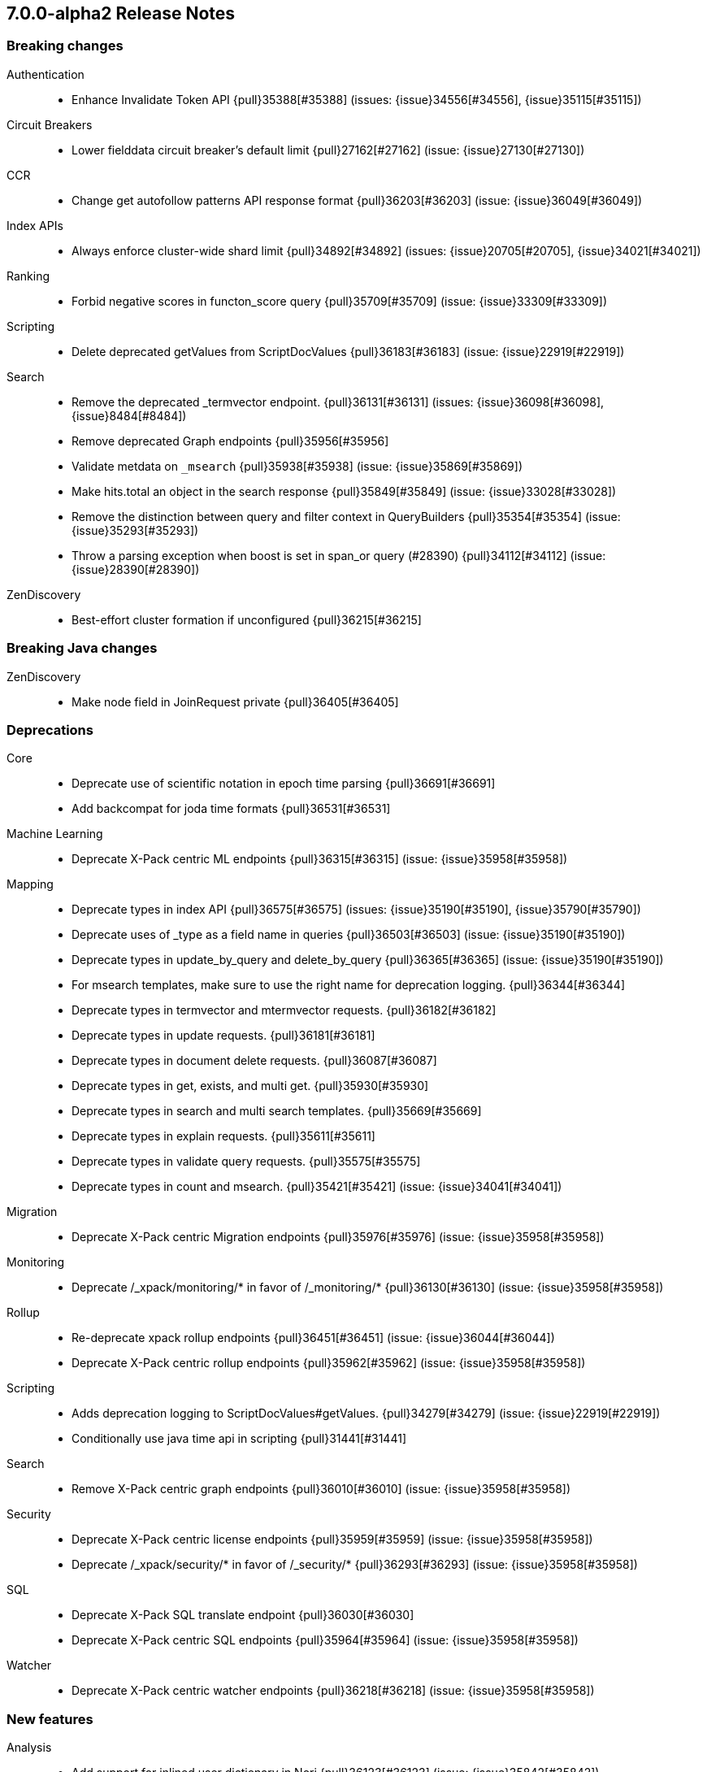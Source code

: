 [[release-notes-7.0.0-alpha2]]
== 7.0.0-alpha2 Release Notes

[[breaking-7.0.0-alpha2]]
[float]
=== Breaking changes

Authentication::
* Enhance Invalidate Token API {pull}35388[#35388] (issues: {issue}34556[#34556], {issue}35115[#35115])

Circuit Breakers::
* Lower fielddata circuit breaker's default limit {pull}27162[#27162] (issue: {issue}27130[#27130])

CCR::
* Change get autofollow patterns API response format {pull}36203[#36203] (issue: {issue}36049[#36049])

Index APIs::
* Always enforce cluster-wide shard limit {pull}34892[#34892] (issues: {issue}20705[#20705], {issue}34021[#34021])

Ranking::
* Forbid negative scores in functon_score query {pull}35709[#35709] (issue: {issue}33309[#33309])

Scripting::
* Delete deprecated getValues from ScriptDocValues {pull}36183[#36183] (issue: {issue}22919[#22919])

Search::
* Remove the deprecated _termvector endpoint. {pull}36131[#36131] (issues: {issue}36098[#36098], {issue}8484[#8484])
* Remove deprecated Graph endpoints {pull}35956[#35956]
* Validate metdata on `_msearch` {pull}35938[#35938] (issue: {issue}35869[#35869])
* Make hits.total an object in the search response {pull}35849[#35849] (issue: {issue}33028[#33028])
* Remove the distinction between query and filter context in QueryBuilders {pull}35354[#35354] (issue: {issue}35293[#35293])
* Throw a parsing exception when boost is set in span_or query (#28390) {pull}34112[#34112] (issue: {issue}28390[#28390])

ZenDiscovery::
* Best-effort cluster formation if unconfigured {pull}36215[#36215]

[[breaking-java-7.0.0-alpha2]]
[float]
=== Breaking Java changes

ZenDiscovery::
* Make node field in JoinRequest private {pull}36405[#36405]

[[deprecation-7.0.0-alpha2]]
[float]
=== Deprecations

Core::
* Deprecate use of scientific notation in epoch time parsing {pull}36691[#36691]
* Add backcompat for joda time formats {pull}36531[#36531]

Machine Learning::
* Deprecate X-Pack centric ML endpoints {pull}36315[#36315] (issue: {issue}35958[#35958])

Mapping::
* Deprecate types in index API {pull}36575[#36575] (issues: {issue}35190[#35190], {issue}35790[#35790])
* Deprecate uses of _type as a field name in queries {pull}36503[#36503] (issue: {issue}35190[#35190])
* Deprecate types in update_by_query and delete_by_query {pull}36365[#36365] (issue: {issue}35190[#35190])
* For msearch templates, make sure to use the right name for deprecation logging. {pull}36344[#36344]
* Deprecate types in termvector and mtermvector requests. {pull}36182[#36182]
* Deprecate types in update requests. {pull}36181[#36181]
* Deprecate types in document delete requests. {pull}36087[#36087]
* Deprecate types in get, exists, and multi get. {pull}35930[#35930]
* Deprecate types in search and multi search templates. {pull}35669[#35669]
* Deprecate types in explain requests. {pull}35611[#35611]
* Deprecate types in validate query requests. {pull}35575[#35575]
* Deprecate types in count and msearch. {pull}35421[#35421] (issue: {issue}34041[#34041])

Migration::
* Deprecate X-Pack centric Migration endpoints {pull}35976[#35976] (issue: {issue}35958[#35958])

Monitoring::
* Deprecate /_xpack/monitoring/* in favor of /_monitoring/* {pull}36130[#36130] (issue: {issue}35958[#35958])

Rollup::
* Re-deprecate xpack rollup endpoints {pull}36451[#36451] (issue: {issue}36044[#36044])
* Deprecate X-Pack centric rollup endpoints {pull}35962[#35962] (issue: {issue}35958[#35958])

Scripting::
* Adds deprecation logging to ScriptDocValues#getValues. {pull}34279[#34279] (issue: {issue}22919[#22919])
* Conditionally use java time api in scripting {pull}31441[#31441]

Search::
* Remove X-Pack centric graph endpoints {pull}36010[#36010] (issue: {issue}35958[#35958])

Security::
* Deprecate X-Pack centric license endpoints {pull}35959[#35959] (issue: {issue}35958[#35958])
* Deprecate /_xpack/security/* in favor of /_security/* {pull}36293[#36293] (issue: {issue}35958[#35958])

SQL::
* Deprecate X-Pack SQL translate endpoint {pull}36030[#36030]
* Deprecate X-Pack centric SQL endpoints {pull}35964[#35964] (issue: {issue}35958[#35958])

Watcher::
* Deprecate X-Pack centric watcher endpoints {pull}36218[#36218] (issue: {issue}35958[#35958])


[[feature-7.0.0-alpha2]]
[float]
=== New features

Analysis::
* Add support for inlined user dictionary in Nori {pull}36123[#36123] (issue: {issue}35842[#35842])
* Add a prebuilt ICU Analyzer {pull}34958[#34958] (issue: {issue}34285[#34285])

Java High Level REST Client::
* Add rollup search {pull}36334[#36334] (issue: {issue}29827[#29827])

Java Low Level REST Client::
* Make warning behavior pluggable per request {pull}36345[#36345]
* Add PreferHasAttributeNodeSelector {pull}36005[#36005]

Geo::
* Integrate Lucene's LatLonShape (BKD Backed GeoShapes) as default `geo_shape` indexing approach {pull}36751[#36751] (issue: {issue}35320[#35320])
* Integrate Lucene's LatLonShape (BKD Backed GeoShapes) as default `geo_shape` indexing approach {pull}35320[#35320] (issue: {issue}32039[#32039])

Machine Learning::
* Add delayed datacheck to the datafeed job runner {pull}35387[#35387] (issue: {issue}35131[#35131])

Mapping::
* Make typeless APIs usable with indices whose type name is different from `_doc` {pull}35790[#35790] (issue: {issue}35190[#35190])

SQL::
* Introduce HISTOGRAM grouping function {pull}36510[#36510] (issue: {issue}36509[#36509])
* DATABASE() and USER() system functions {pull}35946[#35946] (issue: {issue}35863[#35863])
* Introduce INTERVAL support   {pull}35521[#35521] (issue: {issue}29990[#29990])

Search::
* Add intervals query {pull}36135[#36135] (issues: {issue}29636[#29636], {issue}32406[#32406])
* Added soft limit to open scroll contexts #25244 {pull}36009[#36009] (issue: {issue}25244[#25244])

[[enhancement-7.0.0-alpha2]]
[float]
=== Enhancements

Aggregations::
* Added keyed response to pipeline percentile aggregations 22302 {pull}36392[#36392] (issue: {issue}22302[#22302])
* Enforce max_buckets limit only in the final reduction phase {pull}36152[#36152] (issues: {issue}32125[#32125], {issue}35921[#35921])
* Histogram aggs: add empty buckets only in the final reduce step {pull}35921[#35921]
* Handles exists query in composite aggs {pull}35758[#35758]
* Added parent validation for auto date histogram {pull}35670[#35670]

Analysis::
* Allow word_delimiter_graph_filter to not adjust internal offsets {pull}36699[#36699] (issues: {issue}33710[#33710], {issue}34741[#34741])
* Ensure TokenFilters only produce single tokens when parsing synonyms {pull}34331[#34331] (issue: {issue}34298[#34298])

Audit::
* Add "request.id" to file audit logs  {pull}35536[#35536]

Authentication::
* Invalidate Token API enhancements - HLRC {pull}36362[#36362] (issue: {issue}35388[#35388])
* Add DEBUG/TRACE logs for LDAP bind {pull}36028[#36028]
* Add Tests for findSamlRealm {pull}35905[#35905]
* Add realm information for Authenticate API {pull}35648[#35648]
* Formal support for "password_hash" in Put User {pull}35242[#35242] (issue: {issue}34729[#34729])

Authorization::
* Improve exact index matching performance {pull}36017[#36017]
* `manage_token` privilege for `kibana_system` {pull}35751[#35751]
* Grant .tasks access to kibana_system role {pull}35573[#35573]

Build::
* Sounds like typo in exception message {pull}35458[#35458]
* Allow set section in setup section of REST tests {pull}34678[#34678]

CCR::
* Add time since last auto follow fetch to auto follow stats {pull}36542[#36542] (issues: {issue}33007[#33007], {issue}35895[#35895])
* Clean followed leader index UUIDs in auto follow metadata {pull}36408[#36408] (issue: {issue}33007[#33007])
* Change AutofollowCoordinator to use wait_for_metadata_version {pull}36264[#36264] (issues: {issue}33007[#33007], {issue}35895[#35895])
* Refactor AutoFollowCoordinator to track leader indices per remote cluster {pull}36031[#36031] (issues: {issue}33007[#33007], {issue}35895[#35895])

Core::
* Override the JVM DNS cache policy {pull}36570[#36570]
* Replace usages of AtomicBoolean based block of code by the RunOnce class {pull}35553[#35553] (issue: {issue}35489[#35489])
* Added wait_for_metadata_version parameter to cluster state api. {pull}35535[#35535]
* Extract RunOnce into a dedicated class {pull}35489[#35489]
* Introduce elasticsearch-core jar {pull}28191[#28191] (issue: {issue}27933[#27933])
*  Rename core module to server {pull}28180[#28180] (issue: {issue}27933[#27933])

CRUD::
* Rename seq# powered optimistic concurrency control parameters to ifSeqNo/ifPrimaryTerm  {pull}36757[#36757] (issues: {issue}10708[#10708], {issue}36148[#36148])
* Expose Sequence Number based Optimistic Concurrency Control in the rest layer {pull}36721[#36721] (issues: {issue}10708[#10708], {issue}36148[#36148])
* Add doc's sequence number + primary term to GetResult and use it for updates {pull}36680[#36680] (issues: {issue}10708[#10708], {issue}36148[#36148])
* Add seq no powered optimistic locking support to the index and delete transport actions {pull}36619[#36619] (issues: {issue}10708[#10708], {issue}36148[#36148])

Distributed::
* [Close Index API] Mark shard copy as stale if needed during shard verification {pull}36755[#36755]
* [Close Index API] Refactor MetaDataIndexStateService {pull}36354[#36354] (issue: {issue}36249[#36249])
* [Close Index API] Add TransportShardCloseAction for pre-closing verifications {pull}36249[#36249]
* TransportResyncReplicationAction should not honour blocks {pull}35795[#35795] (issues: {issue}35332[#35332], {issue}35597[#35597])
* Expose all permits acquisition in IndexShard and TransportReplicationAction {pull}35540[#35540] (issue: {issue}33888[#33888])
* [RCI] Check blocks while having index shard permit in TransportReplicationAction {pull}35332[#35332] (issue: {issue}33888[#33888])

Engine::
* Add sequence numbers based optimistic concurrency control support to Engine {pull}36467[#36467] (issues: {issue}10708[#10708], {issue}36148[#36148])
* Require soft-deletes when access changes snapshot {pull}36446[#36446]
* Use delCount of SegmentInfos to calculate numDocs {pull}36323[#36323]
* Always configure soft-deletes field of IndexWriterConfig {pull}36196[#36196] (issue: {issue}36141[#36141])
* Enable soft-deletes by default on 7.0.0 or later {pull}36141[#36141]
* Always return false from `refreshNeeded` on ReadOnlyEngine {pull}35837[#35837] (issue: {issue}35785[#35785])
* Add a `_freeze` / `_unfreeze` API {pull}35592[#35592] (issue: {issue}34352[#34352])
* [RCI] Add IndexShardOperationPermits.asyncBlockOperations(ActionListener<Releasable>) {pull}34902[#34902] (issue: {issue}33888[#33888])

Features::
* Simplify deprecation issue levels {pull}36326[#36326]

Index APIs::
* Add cluster-wide shard limit warnings {pull}34021[#34021] (issues: {issue}20705[#20705], {issue}32856[#32856])

Ingest::
* Grok fix duplicate patterns JAVACLASS and JAVAFILE  {pull}35886[#35886]
* Implement Drop Processor {pull}32278[#32278] (issue: {issue}23726[#23726])

Java High Level REST Client::
* Add get users action {pull}36332[#36332] (issue: {issue}29827[#29827])
* Add delete template API {pull}36320[#36320] (issue: {issue}27205[#27205])
* Implement get-user-privileges API {pull}36292[#36292]
* Get Deprecation Info API {pull}36279[#36279] (issue: {issue}29827[#29827])
* Add support for Follow Stats API {pull}36253[#36253] (issue: {issue}33824[#33824])
* Add support for CCR Stats API {pull}36213[#36213] (issue: {issue}33824[#33824])
* Put Role {pull}36209[#36209] (issue: {issue}29827[#29827])
* Add index templates exist API {pull}36132[#36132] (issue: {issue}27205[#27205])
* Add support for CCR Get Auto Follow Pattern apis {pull}36049[#36049] (issue: {issue}33824[#33824])
* Add support for CCR Delete Auto Follow Pattern API {pull}35981[#35981] (issue: {issue}33824[#33824])
* Remove fromXContent from IndexUpgradeInfoResponse {pull}35934[#35934]
* Add delete expired data API {pull}35906[#35906] (issue: {issue}29827[#29827])
* Execute watch API {pull}35868[#35868] (issue: {issue}29827[#29827])
* Add ability to put user with a password hash {pull}35844[#35844] (issue: {issue}35242[#35242])
* Add ML find file structure API {pull}35833[#35833] (issue: {issue}29827[#29827])
* Add support for get roles API {pull}35787[#35787] (issue: {issue}29827[#29827])
* Added support for CCR Put Auto Follow Pattern API {pull}35780[#35780] (issue: {issue}33824[#33824])
* XPack ML info action {pull}35777[#35777] (issue: {issue}29827[#29827])
* ML Delete event from Calendar {pull}35760[#35760] (issue: {issue}29827[#29827])
* Add ML revert model snapshot API {pull}35750[#35750] (issue: {issue}29827[#29827])
* ML Get Calendar Events {pull}35747[#35747] (issue: {issue}29827[#29827])
* Add high-level REST client API for `_freeze` and `_unfreeze` {pull}35723[#35723] (issue: {issue}34352[#34352])
* Fix issue in equals impl for GlobalOperationPrivileges {pull}35721[#35721]
* ML Delete job from calendar {pull}35713[#35713] (issue: {issue}29827[#29827])
* ML Add Event To Calendar API {pull}35704[#35704] (issue: {issue}29827[#29827])
* Add ML update model snapshot API (#35537) {pull}35694[#35694] (issue: {issue}29827[#29827])
* Add support for CCR Unfollow API {pull}35693[#35693] (issue: {issue}33824[#33824])
* Clean up PutLicenseResponse {pull}35689[#35689] (issue: {issue}35547[#35547])
* Clean up StartBasicResponse {pull}35688[#35688] (issue: {issue}35547[#35547])
* Add support for put privileges API {pull}35679[#35679]
* ML Add Job to Calendar API {pull}35666[#35666] (issue: {issue}29827[#29827])
* Add support for CCR Resume Follow API {pull}35638[#35638] (issue: {issue}33824[#33824])
* Add support for get application privileges API {pull}35556[#35556] (issue: {issue}29827[#29827])
* Clean up XPackInfoResponse class and related tests {pull}35547[#35547]
* Add parameters to stopRollupJob API {pull}35545[#35545] (issue: {issue}34811[#34811])
* Add ML delete model snapshot API {pull}35537[#35537] (issue: {issue}29827[#29827])
* Add get watch API {pull}35531[#35531] (issue: {issue}29827[#29827])
* Add ML Update Filter API {pull}35522[#35522] (issue: {issue}29827[#29827])
* Add ml get filters api {pull}35502[#35502] (issue: {issue}29827[#29827])
* Add ML get model snapshots API {pull}35487[#35487] (issue: {issue}29827[#29827])
* Add "_has_privileges" API to Security Client {pull}35479[#35479] (issue: {issue}29827[#29827])
* Add Delete Privileges API to HLRC {pull}35454[#35454] (issue: {issue}29827[#29827])
* Add support for CCR Put Follow API {pull}35409[#35409]
* Add ML delete filter action {pull}35382[#35382] (issue: {issue}29827[#29827])
* Add delete user action {pull}35294[#35294] (issue: {issue}29827[#29827])
* HLRC for _mtermvectors {pull}35266[#35266] (issues: {issue}27205[#27205], {issue}33447[#33447])
* Reindex API with wait_for_completion false {pull}35202[#35202] (issue: {issue}27205[#27205])
* Add watcher stats API {pull}35185[#35185] (issue: {issue}29827[#29827])
* HLRC support for getTask {pull}35166[#35166] (issue: {issue}27205[#27205])
* Add GetRollupIndexCaps API {pull}35102[#35102] (issue: {issue}29827[#29827])
* HLRC: migration api - upgrade {pull}34898[#34898] (issue: {issue}29827[#29827])
* Add stop rollup job support to HL REST Client {pull}34702[#34702] (issue: {issue}29827[#29827])
* Bulk Api support for global parameters {pull}34528[#34528] (issue: {issue}26026[#26026])
* Add delete rollup job support to HL REST Client {pull}34066[#34066] (issue: {issue}29827[#29827])
* Add support for get license basic/trial status API {pull}33176[#33176] (issue: {issue}29827[#29827])
* Add machine learning open job {pull}32860[#32860] (issue: {issue}29827[#29827])
* Add ML HLRC wrapper and put_job API call {pull}32726[#32726]
* Add Get Snapshots High Level REST API {pull}31537[#31537] (issue: {issue}27205[#27205])

Java Low Level REST Client::
* On retry timeout add root exception {pull}25576[#25576]

Monitoring::
* Make Exporters Async {pull}35765[#35765] (issue: {issue}35743[#35743])

Geo::
* Adds a name of the field to geopoint parsing errors {pull}36529[#36529] (issue: {issue}15965[#15965])
* Add support to ShapeBuilders for building Lucene geometry {pull}35707[#35707] (issue: {issue}35320[#35320])
* Add ST_WktToSQL function {pull}35416[#35416] (issue: {issue}29872[#29872])

License::
* Require acknowledgement to start_trial license {pull}30135[#30135] (issue: {issue}30134[#30134])

Machine Learning::
* Create the ML annotations index {pull}36731[#36731] (issues: {issue}26034[#26034], {issue}33376[#33376])
* Split in batches and migrate all jobs and datafeeds {pull}36716[#36716] (issue: {issue}32905[#32905])
* Add cluster setting to enable/disable config  migration {pull}36700[#36700] (issue: {issue}32905[#32905])
* Add audits when deprecation warnings occur with datafeed start {pull}36233[#36233]
* Add lazy parsing for DatafeedConfig:Aggs,Query {pull}36117[#36117]
* Add support for lazy nodes (#29991) {pull}34538[#34538] (issue: {issue}29991[#29991])

Network::
* Unify transport settings naming {pull}36623[#36623]
* Add sni name to SSLEngine in netty transport {pull}33144[#33144] (issue: {issue}32517[#32517])
* Add cors support to NioHttpServerTransport {pull}30827[#30827] (issue: {issue}28898[#28898])
* Reintroduce mandatory http pipelining support {pull}30820[#30820]
* Make http pipelining support mandatory {pull}30695[#30695] (issues: {issue}28898[#28898], {issue}29500[#29500])
* Add nio http server transport {pull}29587[#29587] (issue: {issue}28898[#28898])
* Selectors operate on channel contexts {pull}28468[#28468] (issue: {issue}27260[#27260])
* Unify nio read / write channel contexts {pull}28160[#28160] (issue: {issue}27260[#27260])
* Create nio-transport plugin for NioTransport {pull}27949[#27949] (issue: {issue}27260[#27260])
* Add elasticsearch-nio jar for base nio classes {pull}27801[#27801] (issue: {issue}27802[#27802])
* Add NioGroup for use in different transports {pull}27737[#27737] (issue: {issue}27260[#27260])
* Add read timeouts to http module {pull}27713[#27713]
* Implement byte array reusage in `NioTransport` {pull}27696[#27696] (issue: {issue}27563[#27563])
* Introduce resizable inbound byte buffer {pull}27551[#27551] (issue: {issue}27563[#27563])
* Decouple nio constructs from the tcp transport {pull}27484[#27484] (issue: {issue}27260[#27260])
* Remove manual tracking of registered channels {pull}27445[#27445] (issue: {issue}27260[#27260])
* Remove tcp profile from low level nio channel {pull}27441[#27441] (issue: {issue}27260[#27260])
* Decouple `ChannelFactory` from Tcp classes {pull}27286[#27286] (issue: {issue}27260[#27260])

Packaging::
* Introduce Docker images build {pull}36246[#36246]
* Move creation of temporary directory to Java {pull}36002[#36002] (issue: {issue}31003[#31003])

Plugins::
* Plugin install: don't print download progress in batch mode {pull}36361[#36361]

Ranking::
* Vector field {pull}33022[#33022] (issue: {issue}31615[#31615])

Recovery::
* Exposed engine must include all operations below global checkpoint during rollback {pull}36159[#36159] (issue: {issue}32867[#32867])

Rollup::
* Add non-X-Pack centric rollup endpoints {pull}36383[#36383] (issues: {issue}35958[#35958], {issue}35962[#35962])
* Add more diagnostic stats to job {pull}35471[#35471]
* Add `wait_for_completion` option to StopRollupJob API {pull}34811[#34811] (issue: {issue}34574[#34574])

Scripting::
* Update joda compat methods to use compat class {pull}36654[#36654]
* [Painless] Add boxed type to boxed type casts for method/return {pull}36571[#36571]
* [Painless] Add def to boxed type casts {pull}36506[#36506]

Settings::
* Add user-defined cluster metadata {pull}33325[#33325] (issue: {issue}33220[#33220])

Search::
* Add copy constructor to SearchRequest {pull}36641[#36641] (issue: {issue}32125[#32125])
* Add raw sort values to SearchSortValues transport serialization {pull}36617[#36617] (issue: {issue}32125[#32125])
* Add sort and collapse info to SearchHits transport serialization {pull}36555[#36555] (issue: {issue}32125[#32125])
* Add default methods to DocValueFormat {pull}36480[#36480]
* Respect indices options on _msearch {pull}35887[#35887]
* Allow efficient can_match phases on frozen indices {pull}35431[#35431] (issues: {issue}34352[#34352], {issue}34357[#34357])
* Add a new query type - ScriptScoreQuery {pull}34533[#34533] (issues: {issue}23850[#23850], {issue}27588[#27588], {issue}30303[#30303])

Security::
* Make credentials mandatory when launching xpack/migrate {pull}36197[#36197] (issues: {issue}29847[#29847], {issue}33972[#33972])

Snapshot/Restore::
* Allow Parallel Restore Operations {pull}36397[#36397]
* Repo Creation out of ClusterStateTask {pull}36157[#36157] (issue: {issue}9488[#9488])
* Add read-only repository verification {pull}35731[#35731] (issue: {issue}35703[#35703])

SQL::
* Extend the ODBC metric by differentiating between 32 and 64bit platforms {pull}36753[#36753] (issue: {issue}36740[#36740])
* Fix wrong appliance of StackOverflow limit for IN {pull}36724[#36724] (issue: {issue}36592[#36592])
* Introduce NOW/CURRENT_TIMESTAMP function {pull}36562[#36562] (issue: {issue}36534[#36534])
* Move requests' parameters to requests JSON body {pull}36149[#36149] (issue: {issue}35992[#35992])
* Make INTERVAL millis optional {pull}36043[#36043] (issue: {issue}36032[#36032])
* Implement data type verification for conditionals {pull}35916[#35916] (issue: {issue}35907[#35907])
* Implement GREATEST and LEAST functions {pull}35879[#35879] (issue: {issue}35878[#35878])
* Implement null safe equality operator `<=>` {pull}35873[#35873] (issue: {issue}35871[#35871])
* SYS COLUMNS returns ODBC specific schema {pull}35870[#35870] (issue: {issue}35376[#35376])
* Polish grammar for intervals {pull}35853[#35853]
* Add filtering to SYS TYPES {pull}35852[#35852] (issue: {issue}35342[#35342])
* Implement NULLIF(expr1, expr2) function {pull}35826[#35826] (issue: {issue}35818[#35818])
* Lock down JDBC driver {pull}35798[#35798] (issue: {issue}35437[#35437])
* Implement NVL(expr1, expr2) {pull}35794[#35794] (issue: {issue}35782[#35782])
* Implement ISNULL(expr1, expr2) {pull}35793[#35793] (issue: {issue}35781[#35781])
* Implement IFNULL variant of COALESCE {pull}35762[#35762] (issue: {issue}35749[#35749])
* XPack FeatureSet functionality {pull}35725[#35725] (issue: {issue}34821[#34821])
* Perform lazy evaluation of mismatched mappings {pull}35676[#35676] (issues: {issue}35659[#35659], {issue}35675[#35675])
* Improve validation of unsupported fields {pull}35675[#35675] (issue: {issue}35673[#35673])
* Move internals from Joda to java.time {pull}35649[#35649] (issue: {issue}35633[#35633])

Stats::
* Handle OS pretty name on old OS without OS release {pull}35453[#35453] (issue: {issue}35440[#35440])

Task Management::
* Periodically try to reassign unassigned persistent tasks {pull}36069[#36069] (issue: {issue}35792[#35792])
* Only require task permissions {pull}35667[#35667] (issue: {issue}35573[#35573])
* Retry if task can't be written {pull}35054[#35054] (issue: {issue}33764[#33764])

ZenDiscovery::
* Add discovery types to cluster stats {pull}36442[#36442]
* Introduce `zen2` discovery type {pull}36298[#36298]
* Zen2: Persist cluster states the old way on non-master-eligible nodes {pull}36247[#36247] (issue: {issue}3[#3])
* [Zen2] Storage layer WriteStateException propagation {pull}36052[#36052]
* [Zen2] Implement Tombstone REST APIs {pull}36007[#36007]
* [Zen2] Update default for USE_ZEN2 to true {pull}35998[#35998]
* [Zen2] Add warning if cluster fails to form fast enough {pull}35993[#35993]
* [Zen2] Allow Setting a List of Bootstrap Nodes to Wait for {pull}35847[#35847]
* [Zen2] VotingTombstone class {pull}35832[#35832]
* [Zen2] PersistedState interface implementation {pull}35819[#35819]
* [Zen2] Support rolling upgrades from Zen1 {pull}35737[#35737]
* [Zen2] Add lag detector {pull}35685[#35685]
* [Zen2] Move ClusterState fields to be persisted to ClusterState.MetaData {pull}35625[#35625]
* [Zen2] Introduce ClusterBootstrapService {pull}35488[#35488]
* [Zen2] Introduce vote withdrawal {pull}35446[#35446]
* Zen2: Add basic Zen1 transport-level BWC {pull}35443[#35443]

[[bug-7.0.0-alpha2]]
[float]
=== Bug fixes

Aggregations::
* fix MultiValuesSourceFieldConfig toXContent {pull}36525[#36525] (issue: {issue}36474[#36474])
* Cache the score of the parent document in the nested agg {pull}36019[#36019] (issues: {issue}34555[#34555], {issue}35985[#35985])
* Correct implemented interface of ParsedReverseNested {pull}35455[#35455] (issue: {issue}35449[#35449])
* Handle IndexOrDocValuesQuery in composite aggregation {pull}35392[#35392]

Audit::
* Fix origin.type for connection_* events {pull}36410[#36410]
* Fix IndexAuditTrail rolling restart on rollover edge {pull}35988[#35988] (issue: {issue}33867[#33867])

Authentication::
* Fix kerberos setting registration {pull}35986[#35986] (issues: {issue}30241[#30241], {issue}35942[#35942])
* Add support for Kerberos V5 Oid {pull}35764[#35764] (issue: {issue}34763[#34763])

Build::
* Use explicit deps on test tasks for check {pull}36325[#36325]
* Fix jdbc jar pom to not include deps {pull}36036[#36036] (issue: {issue}32014[#32014])
* Fix official plugins list {pull}35661[#35661] (issue: {issue}35623[#35623])

CCR::
* Fix follow stats API's follower index filtering feature {pull}36647[#36647]
* AutoFollowCoordinator should tolerate that auto follow patterns may be removed {pull}35945[#35945] (issue: {issue}35937[#35937])
* Only auto follow indices when all primary shards have started {pull}35814[#35814] (issue: {issue}35480[#35480])
* Avoid NPE in follower stats when no tasks metadata {pull}35802[#35802]
* Fix the names of CCR stats endpoints in usage API {pull}35438[#35438]

Circuit Breakers::
* Modify `BigArrays` to take name of circuit breaker {pull}36461[#36461] (issue: {issue}31435[#31435])

Core::
* Fix CompositeBytesReference#slice to not throw AIOOBE with legal offsets. {pull}35955[#35955] (issue: {issue}35950[#35950])
* Suppress CachedTimeThread in hot threads output {pull}35558[#35558] (issue: {issue}23175[#23175])
* Upgrade to Joda 2.10.1 {pull}35410[#35410] (issue: {issue}33749[#33749])

Distributed::
* Combine the execution of an exclusive replica operation with primary term update {pull}36116[#36116] (issue: {issue}35850[#35850])
* ActiveShardCount should not fail when closing the index {pull}35936[#35936]

Engine::
* Set Lucene version upon index creation. {pull}36038[#36038] (issue: {issue}33826[#33826])
* Wrap can_match reader with ElasticsearchDirectoryReader {pull}35857[#35857]
* Copy checkpoint atomically when rolling generation {pull}35407[#35407]

Geo::
* More robust handling of ignore_malformed in geoshape parsing {pull}35603[#35603] (issues: {issue}34047[#34047], {issue}34498[#34498])
* Better handling of malformed geo_points {pull}35554[#35554] (issue: {issue}35419[#35419])
* Enables coerce support in WKT polygon parser {pull}35414[#35414] (issue: {issue}35059[#35059])

Index APIs::
* Fix duplicate phrase in shrink/split error message {pull}36734[#36734] (issue: {issue}36729[#36729])
* Raise a 404 exception when document source is not found (#33384) {pull}34083[#34083] (issue: {issue}33384[#33384])

Ingest::
* Fix on_failure with Drop processor {pull}36686[#36686] (issue: {issue}36151[#36151])
* Support default pipelines + bulk upserts {pull}36618[#36618] (issue: {issue}36219[#36219])
* Support default pipeline through an alias {pull}36231[#36231] (issue: {issue}35817[#35817])

License::
* Do not serialize basic license exp in x-pack info {pull}30848[#30848]
* Update versions for start_trial after backport {pull}30218[#30218] (issue: {issue}30135[#30135])

Machine Learning::
* Interrupt Grok in file structure finder timeout {pull}36588[#36588]
* Prevent stack overflow while copying ML jobs and datafeeds {pull}36370[#36370] (issue: {issue}36360[#36360])
* Adjust file structure finder parser config {pull}35935[#35935]
* Fix find_file_structure NPE with should_trim_fields {pull}35465[#35465] (issue: {issue}35462[#35462])
* Prevent notifications being created on deletion of a non existent job {pull}35337[#35337] (issues: {issue}34058[#34058], {issue}35336[#35336])
* Clear Job#finished_time when it is opened (#32605) {pull}32755[#32755]
* Fix thread leak when waiting for job flush (#32196) {pull}32541[#32541] (issue: {issue}32196[#32196])
* Fix CPoissonMeanConjugate sampling error. {ml-pull}335[#335]

Network::
* Do not resolve addresses in remote connection info {pull}36671[#36671] (issue: {issue}35658[#35658])
* Always compress based on the settings {pull}36522[#36522] (issue: {issue}36399[#36399])
* http.publish_host Should Contain CNAME {pull}32806[#32806] (issue: {issue}22029[#22029])
* Adjust SSLDriver behavior for JDK11 changes {pull}32145[#32145] (issues: {issue}32122[#32122], {issue}32144[#32144])
* Add TRACE, CONNECT, and PATCH http methods {pull}31035[#31035] (issue: {issue}31017[#31017])
* Transport client: Don't validate node in handshake {pull}30737[#30737] (issue: {issue}30141[#30141])
* Fix issue with finishing handshake in ssl driver {pull}30580[#30580]
* Remove potential nio selector leak {pull}27825[#27825]
* Fix issue where the incorrect buffers are written {pull}27695[#27695] (issue: {issue}27551[#27551])
* Do not set SO_LINGER on server channels {pull}26997[#26997]
* Do not set SO_LINGER to 0 when not shutting down {pull}26871[#26871] (issue: {issue}26764[#26764])
* Release pipelined http responses on close {pull}26226[#26226]

Packaging::
* Fix error message when package install fails due to missing Java {pull}36077[#36077] (issue: {issue}31845[#31845])
* Add missing entries to conffiles  {pull}35810[#35810] (issue: {issue}35691[#35691])

Plugins::
* Ensure that azure stream has socket privileges {pull}28751[#28751] (issue: {issue}28662[#28662])

Recovery::
* Register ResyncTask.Status as a NamedWriteable {pull}36610[#36610]

Rollup::
* Fix rollup search statistics {pull}36674[#36674]

Scripting::
* Properly support no-offset date formatting {pull}36316[#36316] (issue: {issue}36306[#36306])
* [Painless] Generate Bridge Methods {pull}36097[#36097]
* Fix serialization bug in painless execute api request {pull}36075[#36075] (issue: {issue}36050[#36050])
* Actually add joda time back to whitelist {pull}35965[#35965] (issue: {issue}35915[#35915])
* Add back joda to whitelist {pull}35915[#35915] (issue: {issue}35913[#35913])

Settings::
* Correctly Identify Noop Updates {pull}36560[#36560] (issue: {issue}36496[#36496])

SQL::
* Fix translation of LIKE/RLIKE keywords {pull}36672[#36672] (issues: {issue}36039[#36039], {issue}36584[#36584])
* Scripting support for casting functions CAST and CONVERT {pull}36640[#36640] (issue: {issue}36061[#36061])
* Fix translation to painless for conditionals {pull}36636[#36636] (issue: {issue}36631[#36631])
* Concat should be always not nullable {pull}36601[#36601] (issue: {issue}36169[#36169])
* Fix MOD() for long and integer arguments {pull}36599[#36599] (issue: {issue}36364[#36364])
* Fix issue with complex HAVING and GROUP BY ordinal {pull}36594[#36594] (issue: {issue}36059[#36059])
* Be lenient for tests involving comparison to H2 but strict for csv spec tests {pull}36498[#36498] (issue: {issue}36483[#36483])
* Non ISO 8601 versions of DAY_OF_WEEK and WEEK_OF_YEAR functions {pull}36358[#36358] (issue: {issue}36263[#36263])
* Do not ignore all fields whose names start with underscore {pull}36214[#36214] (issue: {issue}36206[#36206])
* Fix issue with wrong data type for scripted Grouping keys {pull}35969[#35969] (issue: {issue}35662[#35662])
* Fix translation of math functions to painless {pull}35910[#35910] (issue: {issue}35654[#35654])
* Fix jdbc jar to include deps {pull}35602[#35602]
* Fix query translation for scripted queries {pull}35408[#35408] (issue: {issue}35232[#35232])
* Clear the cursor if nested inner hits are enough to fulfill the query required limits {pull}35398[#35398] (issue: {issue}35176[#35176])
* Introduce IsNull node to simplify expressions {pull}35206[#35206] (issues: {issue}34876[#34876], {issue}35171[#35171])
* The SSL default configuration shouldn't override the https protocol if used {pull}34635[#34635] (issue: {issue}33817[#33817])
* Minor fix for javadoc {pull}32573[#32573] (issue: {issue}32553[#32553])

Search::
* Inner hits fail to propagate doc-value format. {pull}36310[#36310]
* Fix custom AUTO issue with Fuzziness#toXContent {pull}35807[#35807] (issue: {issue}33462[#33462])
* Fix analyzed prefix query in query_string {pull}35756[#35756] (issue: {issue}31702[#31702])
* Fix problem with MatchNoDocsQuery in disjunction queries {pull}35726[#35726] (issue: {issue}34708[#34708])
* Fix phrase_slop in query_string query {pull}35533[#35533] (issue: {issue}35125[#35125])
* Add a More Like This query routing requirement check (#29678) {pull}33974[#33974]

Security::
* Remove license state listeners on closables {pull}36308[#36308] (issues: {issue}33328[#33328], {issue}35627[#35627], {issue}35628[#35628])

Snapshot/Restore::
* Upgrade GCS Dependencies to 1.55.0 {pull}36634[#36634] (issues: {issue}35229[#35229], {issue}35459[#35459])
* Improve Resilience SnapshotShardService {pull}36113[#36113] (issue: {issue}32265[#32265])
* Keep SnapshotsInProgress State in Sync with Routing Table {pull}35710[#35710]
* Ensure that gcs client creation is privileged {pull}25938[#25938] (issue: {issue}25932[#25932])
* Make calls to CloudBlobContainer#exists privileged {pull}25937[#25937] (issue: {issue}25931[#25931])

Watcher::
* Watcher accounts constructed lazily {pull}36656[#36656]
* Only trigger a watch if new or schedule/changed {pull}35908[#35908]
* Fix Watcher NotificationService's secure settings {pull}35610[#35610] (issue: {issue}35378[#35378])
* Fix integration tests to ensure correct start/stop of Watcher {pull}35271[#35271] (issues: {issue}29877[#29877], {issue}30705[#30705], {issue}33291[#33291], {issue}34448[#34448], {issue}34462[#34462])

ZenDiscovery::
* [Zen2] Respect the no_master_block setting {pull}36478[#36478]
* Cancel GetDiscoveredNodesAction when bootstrapped {pull}36423[#36423] (issues: {issue}36380[#36380], {issue}36381[#36381])
* [Zen2] Only elect master-eligible nodes {pull}35996[#35996]
* [Zen2] Remove duplicate discovered peers {pull}35505[#35505]


[[regression-7.0.0-alpha2]]
[float]
=== Regressions

Scripting::
* Use Number as a return value for BucketAggregationScript {pull}35653[#35653] (issue: {issue}35351[#35351])


[[upgrade-7.0.0-alpha2]]
[float]
=== Upgrades

Ingest::
* Update geolite2 database in ingest geoip plugin {pull}33840[#33840]

Network::
* Upgrade Netty 4.3.32.Final {pull}36102[#36102] (issue: {issue}35360[#35360])
